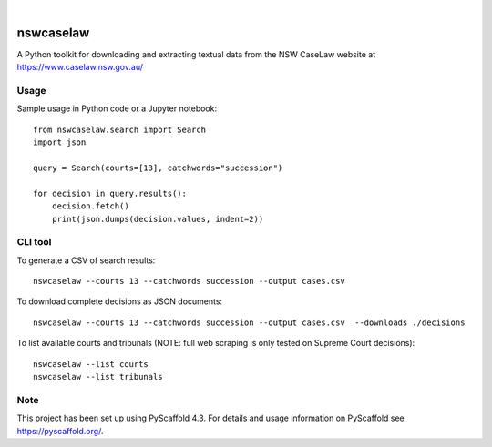 
.. image:: https://img.shields.io/badge/-PyScaffold-005CA0?logo=pyscaffold
    :alt: Project generated with PyScaffold
    :target: https://pyscaffold.org/

|

==========
nswcaselaw
==========

A Python toolkit for downloading and extracting textual data from the NSW
CaseLaw website at https://www.caselaw.nsw.gov.au/

Usage
=====

Sample usage in Python code or a Jupyter notebook::

  from nswcaselaw.search import Search
  import json

  query = Search(courts=[13], catchwords="succession")

  for decision in query.results():
      decision.fetch()
      print(json.dumps(decision.values, indent=2))


CLI tool 
========

To generate a CSV of search results::

  nswcaselaw --courts 13 --catchwords succession --output cases.csv

To download complete decisions as JSON documents::

  nswcaselaw --courts 13 --catchwords succession --output cases.csv  --downloads ./decisions

To list available courts and tribunals (NOTE: full web scraping is only
tested on Supreme Court decisions)::

  nswcaselaw --list courts
  nswcaselaw --list tribunals
  
Note
====

This project has been set up using PyScaffold 4.3. For details and usage
information on PyScaffold see https://pyscaffold.org/.
